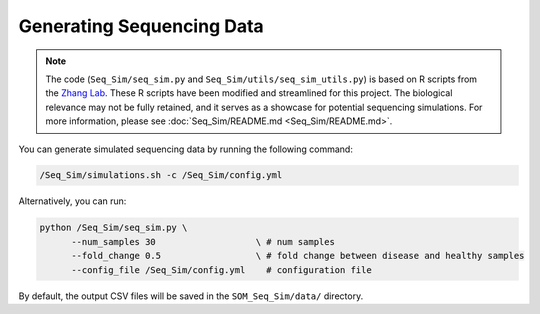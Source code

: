 Generating Sequencing Data
==========================

.. note::

   The code (``Seq_Sim/seq_sim.py`` and ``Seq_Sim/utils/seq_sim_utils.py``) is based on R scripts from the `Zhang Lab <https://fanzhanglab.org/>`_. These R scripts have been modified and streamlined for this project. The biological relevance may not be fully retained, and it serves as a showcase for potential sequencing simulations. For more information, please see :doc:`Seq_Sim/README.md <Seq_Sim/README.md>`.

You can generate simulated sequencing data by running the following command:

.. code-block:: bash

   /Seq_Sim/simulations.sh -c /Seq_Sim/config.yml

Alternatively, you can run:

.. code-block:: bash

   python /Seq_Sim/seq_sim.py \ 
         --num_samples 30                   \ # num samples 
         --fold_change 0.5                  \ # fold change between disease and healthy samples 
         --config_file /Seq_Sim/config.yml    # configuration file

By default, the output CSV files will be saved in the ``SOM_Seq_Sim/data/`` directory.
